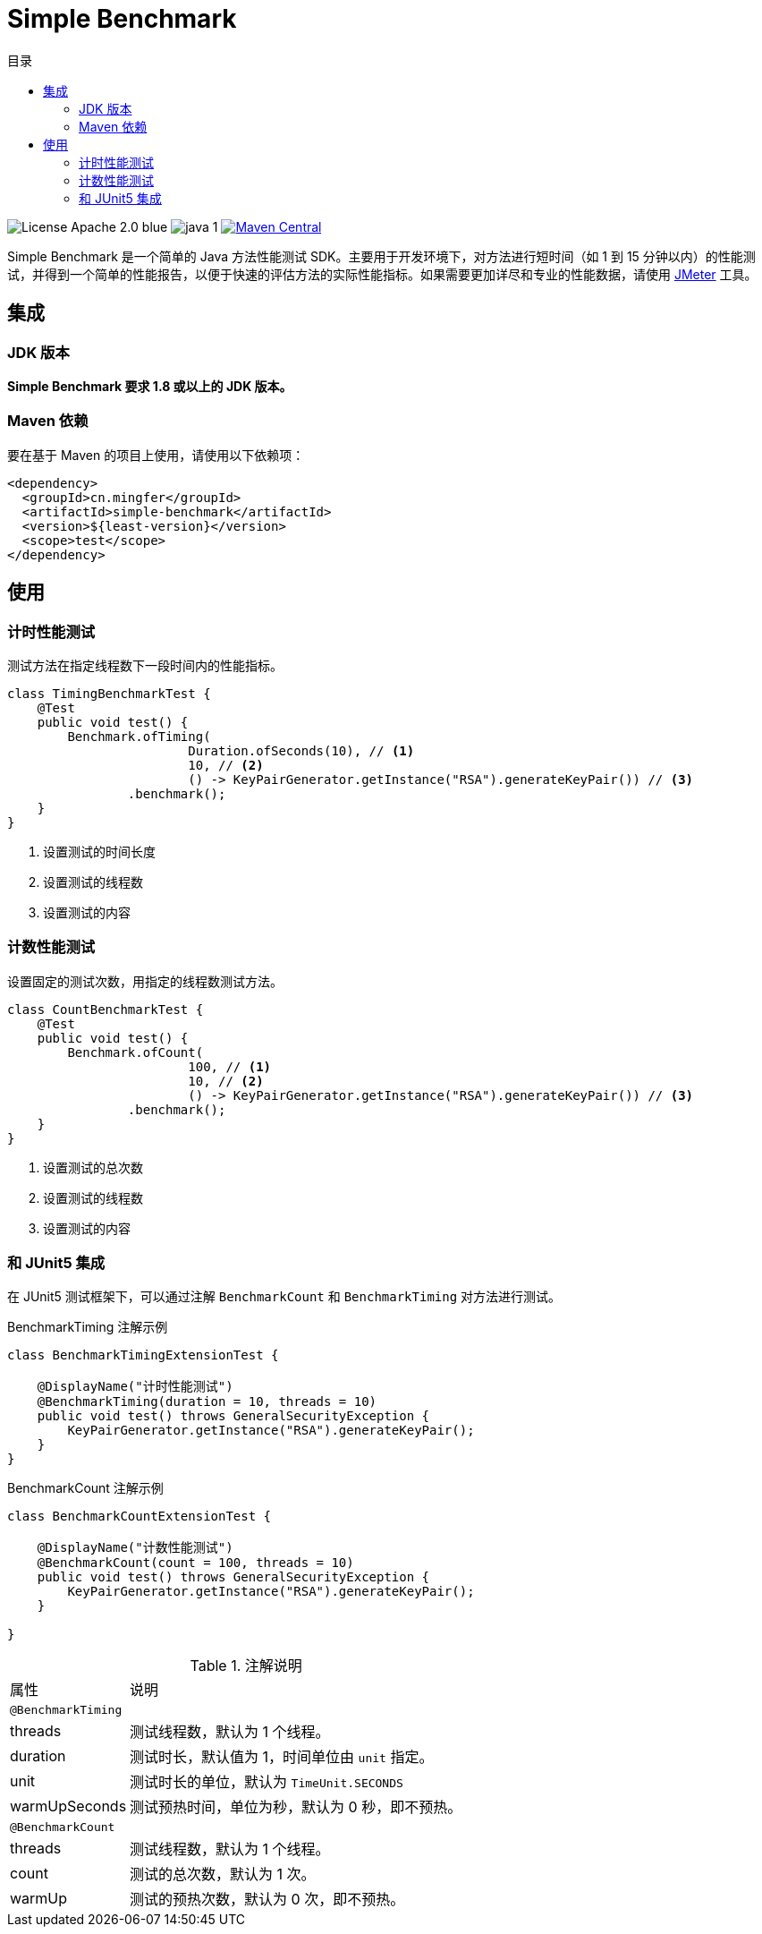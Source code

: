 = Simple Benchmark
:toc:
:toclevels: 4
:toc-title: 目录

image:https://img.shields.io/badge/License-Apache_2.0-blue.svg[]
image:https://img.shields.io/badge/java-1.8%2B-yellow[]
image:https://maven-badges.herokuapp.com/maven-central/cn.mingfer/simple-benchmark/badge.svg[Maven Central,link=https://maven-badges.herokuapp.com/maven-central/cn.mingfer/simple-benchmark/]

Simple Benchmark 是一个简单的 Java 方法性能测试 SDK。主要用于开发环境下，对方法进行短时间（如 1 到 15 分钟以内）的性能测试，并得到一个简单的性能报告，以便于快速的评估方法的实际性能指标。如果需要更加详尽和专业的性能数据，请使用 https://jmeter.apache.org/[JMeter] 工具。

== 集成

=== JDK 版本

**Simple Benchmark 要求 1.8 或以上的 JDK 版本。**

=== Maven 依赖

要在基于 Maven 的项目上使用，请使用以下依赖项：

[source,xml]
----
<dependency>
  <groupId>cn.mingfer</groupId>
  <artifactId>simple-benchmark</artifactId>
  <version>${least-version}</version>
  <scope>test</scope>
</dependency>
----

== 使用

=== 计时性能测试

测试方法在指定线程数下一段时间内的性能指标。

[source,java]
----
class TimingBenchmarkTest {
    @Test
    public void test() {
        Benchmark.ofTiming(
                        Duration.ofSeconds(10), // <1>
                        10, // <2>
                        () -> KeyPairGenerator.getInstance("RSA").generateKeyPair()) // <3>
                .benchmark();
    }
}
----

<1> 设置测试的时间长度
<2> 设置测试的线程数
<3> 设置测试的内容

=== 计数性能测试

设置固定的测试次数，用指定的线程数测试方法。

[source,java]
----
class CountBenchmarkTest {
    @Test
    public void test() {
        Benchmark.ofCount(
                        100, // <1>
                        10, // <2>
                        () -> KeyPairGenerator.getInstance("RSA").generateKeyPair()) // <3>
                .benchmark();
    }
}
----

<1> 设置测试的总次数
<2> 设置测试的线程数
<3> 设置测试的内容

=== 和 JUnit5 集成

在 JUnit5 测试框架下，可以通过注解 `BenchmarkCount` 和 `BenchmarkTiming` 对方法进行测试。

[source,java]
.BenchmarkTiming 注解示例
----
class BenchmarkTimingExtensionTest {

    @DisplayName("计时性能测试")
    @BenchmarkTiming(duration = 10, threads = 10)
    public void test() throws GeneralSecurityException {
        KeyPairGenerator.getInstance("RSA").generateKeyPair();
    }
}
----

[source,java]
.BenchmarkCount 注解示例
----
class BenchmarkCountExtensionTest {

    @DisplayName("计数性能测试")
    @BenchmarkCount(count = 100, threads = 10)
    public void test() throws GeneralSecurityException {
        KeyPairGenerator.getInstance("RSA").generateKeyPair();
    }

}
----

[cols="1, 3a"]
.注解说明
|===
|属性
|说明

2+|`@BenchmarkTiming`

|threads
|测试线程数，默认为 1 个线程。

|duration
|测试时长，默认值为 1，时间单位由 `unit` 指定。

|unit
|测试时长的单位，默认为 `TimeUnit.SECONDS`

|warmUpSeconds
|测试预热时间，单位为秒，默认为 0 秒，即不预热。

2+|`@BenchmarkCount`

|threads
|测试线程数，默认为 1 个线程。

|count
|测试的总次数，默认为 1 次。

|warmUp
|测试的预热次数，默认为 0 次，即不预热。

|===

